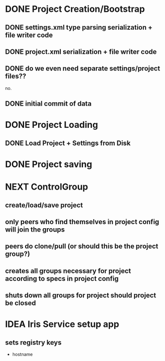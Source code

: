 * DONE Project Creation/Bootstrap
  CLOSED: [2016-02-01 Mon 15:00]
** DONE settings.xml type parsing serialization + file writer code
   CLOSED: [2016-02-01 Mon 14:59]
** DONE project.xml serialization + file writer code
   CLOSED: [2016-02-01 Mon 14:59]
** DONE do we even need separate settings/project files??
   CLOSED: [2016-02-01 Mon 14:59]
   no.
** DONE initial commit of data
   CLOSED: [2016-02-01 Mon 14:59]
* DONE Project Loading
  CLOSED: [2016-02-01 Mon 15:00]
** DONE Load Project + Settings from Disk
   CLOSED: [2016-02-01 Mon 14:59]
* DONE Project saving
  CLOSED: [2016-02-01 Mon 15:00]
* NEXT ControlGroup
** create/load/save project 
** only peers who find themselves in project config will join the groups
** peers do clone/pull (or should this be the project group?)
** creates all groups necessary for project according to specs in project config
** shuts down all groups for project should project be closed
* IDEA Iris Service setup app
** sets registry keys
   - hostname
